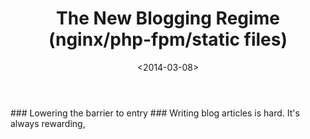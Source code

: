 #+TITLE: The New Blogging Regime (nginx/php-fpm/static files)
#+DATE: <2014-03-08>
#+TAGS: meta, php, nginx, org-mode

### Lowering the barrier to entry ###
Writing blog articles is hard. It's always rewarding,
